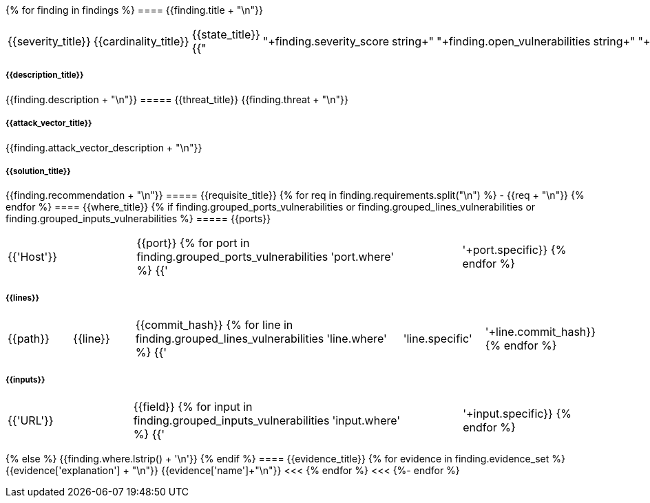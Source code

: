 // SPDX-FileCopyrightText: 2022 Fluid Attacks <development@fluidattacks.com>
//
// SPDX-License-Identifier: MPL-2.0

:page-background-image: {{finding_summary_background}}

{% for finding in findings %}
==== {{finding.title + "\n"}}
|===
|{{severity_title}}|{{cardinality_title}}|{{state_title}}
{{"|"+finding.severity_score|string+"|"+finding.open_vulnerabilities|string+"|"+finding.state}}
|===
===== {{description_title}}
{{finding.description + "\n"}}
===== {{threat_title}}
{{finding.threat + "\n"}}

===== {{attack_vector_title}}
{{finding.attack_vector_description + "\n"}}

===== {{solution_title}}
{{finding.recommendation + "\n"}}
===== {{requisite_title}}
    {% for req in finding.requirements.split("\n") %}
        - {{req + "\n"}}
    {% endfor %}
==== {{where_title}}
{% if finding.grouped_ports_vulnerabilities or finding.grouped_lines_vulnerabilities or finding.grouped_inputs_vulnerabilities %}
===== {{ports}}
|===
|{{'Host'}}|{{port}}
{% for port in finding.grouped_ports_vulnerabilities %}
{{'|'+port.where+'|'+port.specific}}
{% endfor %}
|===
===== {{lines}}
|===
|{{path}}|{{line}}|{{commit_hash}}
{% for line in finding.grouped_lines_vulnerabilities %}
{{'|'+line.where+'|'+line.specific+'|'+line.commit_hash}}
{% endfor %}
|===
===== {{inputs}}
|===
|{{'URL'}}|{{field}}
{% for input in finding.grouped_inputs_vulnerabilities %}
{{'|'+input.where+'|'+input.specific}}
{% endfor %}
|===
{% else %}
    {{finding.where.lstrip() + '\n'}}
{% endif %}
==== {{evidence_title}}
{% for evidence in finding.evidence_set %}
{{evidence['explanation'] + "\n"}}
{{evidence['name']+"\n"}}
<<<
{% endfor %}
<<<
{%- endfor %}

